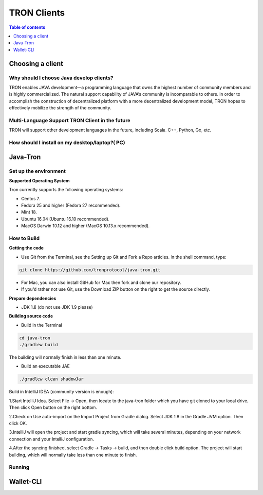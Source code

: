 ============
TRON Clients
============

.. contents:: Table of contents
    :depth: 1
    :local:

Choosing a client
-----------------

Why should I choose Java develop clients?
^^^^^^^^^^^^^^^^^^^^^^^^^^^^^^^^^^^^^^^^^

TRON enables JAVA development—a programming language that owns the highest number of community members and is highly commercialized. The natural support capability of JAVA’s community is incomparable to others. In order to accomplish the construction of decentralized platform with a more decentralized development model, TRON hopes to effectively mobilize the strength of the community.

Multi-Language Support TRON Client in the future
^^^^^^^^^^^^^^^^^^^^^^^^^^^^^^^^^^^^^^^^^^^^^^^^

TRON will support other development languages in the future, including Scala. C++, Python, Go, etc.

How should I install on my desktop/laptop?( PC)
^^^^^^^^^^^^^^^^^^^^^^^^^^^^^^^^^^^^^^^^^^^^^^^

Java-Tron
---------

Set up the environment
^^^^^^^^^^^^^^^^^^^^^^

**Supported Operating System**

Tron currently supports the following operating systems:

* Centos 7.
* Fedora 25 and higher (Fedora 27 recommended).
* Mint 18.
* Ubuntu 16.04 (Ubuntu 16.10 recommended).
* MacOS Darwin 10.12 and higher (MacOS 10.13.x recommended).

How to Build
^^^^^^^^^^^^

**Getting the code**

* Use Git from the Terminal, see the Setting up Git and Fork a Repo articles. In the shell command, type:

.. code-block:: shell

    git clone https://github.com/tronprotocol/java-tron.git

* For Mac, you can also install GitHub for Mac then fork and clone our repository.
* If you'd rather not use Git, use the Download ZIP button on the right to get the source directly.

**Prepare dependencies**

* JDK 1.8 (do not use JDK 1.9 please)

**Building source code**

* Build in the Terminal

.. code-block:: shell

    cd java-tron
    ./gradlew build

The building will normally finish in less than one minute.

* Build an executable JAE

.. code-block:: shell

    ./gradlew clean shadowJar

Build in IntelliJ IDEA (community version is enough):

1.Start IntelliJ Idea. Select File -> Open, then locate to the java-tron folder which you have git cloned to your local drive. Then click Open button on the right bottom.

2.Check on Use auto-import on the Import Project from Gradle dialog. Select JDK 1.8 in the Gradle JVM option. Then click OK.

3.IntelliJ will open the project and start gradle syncing, which will take several minutes, depending on your network connection and your IntelliJ configuration.

4.After the syncing finished, select Gradle -> Tasks -> build, and then double click build option. The project will start building, which will normally take less than one minute to finish.

Running
^^^^^^^

Wallet-CLI
----------